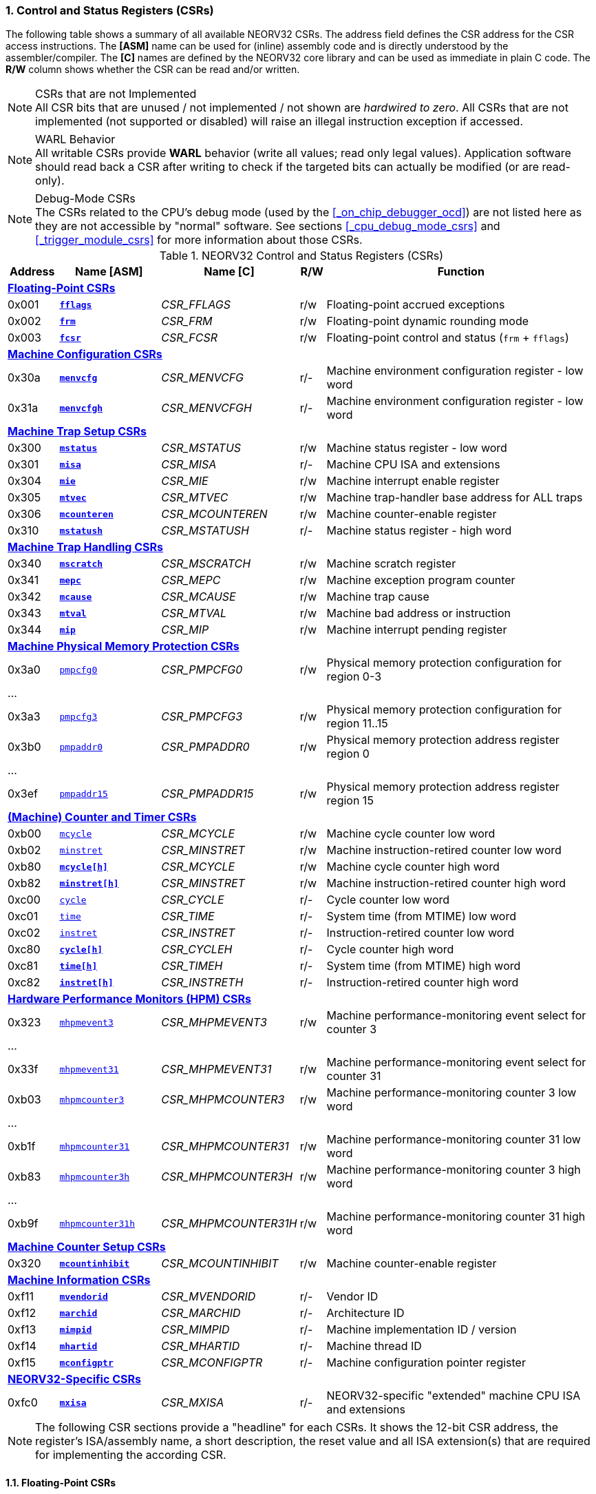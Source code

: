 <<<
:sectnums:
=== Control and Status Registers (CSRs)

The following table shows a summary of all available NEORV32 CSRs. The address field defines the CSR address for
the CSR access instructions. The *[ASM]* name can be used for (inline) assembly code and is directly
understood by the assembler/compiler. The *[C]* names are defined by the NEORV32 core library and can be
used as immediate in plain C code. The *R/W* column shows whether the CSR can be read and/or written.

.CSRs that are not Implemented
[NOTE]
All CSR bits that are unused / not implemented / not shown are _hardwired to zero_. All CSRs that are not
implemented (not supported or disabled) will raise an illegal instruction exception if accessed.

.WARL Behavior
[NOTE]
All writable CSRs provide **WARL** behavior (write all values; read only legal values). Application software
should read back a CSR after writing to check if the targeted bits can actually be modified (or are read-only). 

.Debug-Mode CSRs
[NOTE]
The CSRs related to the CPU's debug mode (used by the <<_on_chip_debugger_ocd>>) are not listed here as they are
not accessible by "normal" software. See sections <<_cpu_debug_mode_csrs>> and <<_trigger_module_csrs>> for more
information about those CSRs.

.NEORV32 Control and Status Registers (CSRs)
[cols="<2,<4,<5,^1,<11"]
[options="header"]
|=======================
| Address | Name [ASM]                          | Name [C]             | R/W | Function
5+^| **<<_floating_point_csrs>>**
| 0x001   | <<_fflags>>                         | _CSR_FFLAGS_         | r/w | Floating-point accrued exceptions
| 0x002   | <<_frm>>                            | _CSR_FRM_            | r/w | Floating-point dynamic rounding mode
| 0x003   | <<_fcsr>>                           | _CSR_FCSR_           | r/w | Floating-point control and status (`frm` + `fflags`)
5+^| **<<_machine_configuration_csrs>>**
| 0x30a   | <<_menvcfg>>                        | _CSR_MENVCFG_        | r/- | Machine environment configuration register - low word
| 0x31a   | <<_menvcfgh>>                       | _CSR_MENVCFGH_       | r/- | Machine environment configuration register - low word
5+^| **<<_machine_trap_setup_csrs>>**
| 0x300   | <<_mstatus>>                        | _CSR_MSTATUS_        | r/w | Machine status register - low word
| 0x301   | <<_misa>>                           | _CSR_MISA_           | r/- | Machine CPU ISA and extensions
| 0x304   | <<_mie>>                            | _CSR_MIE_            | r/w | Machine interrupt enable register
| 0x305   | <<_mtvec>>                          | _CSR_MTVEC_          | r/w | Machine trap-handler base address for ALL traps
| 0x306   | <<_mcounteren>>                     | _CSR_MCOUNTEREN_     | r/w | Machine counter-enable register
| 0x310   | <<_mstatush>>                       | _CSR_MSTATUSH_       | r/- | Machine status register - high word
5+^| **<<_machine_trap_handling_csrs>>**
| 0x340   | <<_mscratch>>                       | _CSR_MSCRATCH_       | r/w | Machine scratch register
| 0x341   | <<_mepc>>                           | _CSR_MEPC_           | r/w | Machine exception program counter
| 0x342   | <<_mcause>>                         | _CSR_MCAUSE_         | r/w | Machine trap cause
| 0x343   | <<_mtval>>                          | _CSR_MTVAL_          | r/w | Machine bad address or instruction
| 0x344   | <<_mip>>                            | _CSR_MIP_            | r/w | Machine interrupt pending register
5+^| **<<_machine_physical_memory_protection_csrs>>**
| 0x3a0   | <<_pmpcfg, `pmpcfg0`>>              | _CSR_PMPCFG0_        | r/w | Physical memory protection configuration for region 0-3
5+<| ...
| 0x3a3   | <<_pmpcfg, `pmpcfg3`>>              | _CSR_PMPCFG3_        | r/w | Physical memory protection configuration for region 11..15
| 0x3b0   | <<_pmpaddr, `pmpaddr0`>>            | _CSR_PMPADDR0_       | r/w | Physical memory protection address register region 0
5+<| ...
| 0x3ef   | <<_pmpaddr, `pmpaddr15`>>           | _CSR_PMPADDR15_      | r/w | Physical memory protection address register region 15
5+^| **<<_machine_counter_and_timer_csrs>>**
| 0xb00   | <<_mcycleh, `mcycle`>>              | _CSR_MCYCLE_         | r/w | Machine cycle counter low word
| 0xb02   | <<_minstreth, `minstret`>>          | _CSR_MINSTRET_       | r/w | Machine instruction-retired counter low word
| 0xb80   | <<_mcycleh>>                        | _CSR_MCYCLE_         | r/w | Machine cycle counter high word
| 0xb82   | <<_minstreth>>                      | _CSR_MINSTRET_       | r/w | Machine instruction-retired counter high word
| 0xc00   | <<_cycleh, `cycle`>>                | _CSR_CYCLE_          | r/- | Cycle counter low word
| 0xc01   | <<_timeh, `time`>>                  | _CSR_TIME_           | r/- | System time (from MTIME) low word
| 0xc02   | <<_instreth, `instret`>>            | _CSR_INSTRET_        | r/- | Instruction-retired counter low word
| 0xc80   | <<_cycleh>>                         | _CSR_CYCLEH_         | r/- | Cycle counter high word
| 0xc81   | <<_timeh>>                          | _CSR_TIMEH_          | r/- | System time (from MTIME) high word
| 0xc82   | <<_instreth>>                       | _CSR_INSTRETH_       | r/- | Instruction-retired counter high word
5+^| **<<_hardware_performance_monitors_hpm_csrs>>**
| 0x323   | <<_mhpmevent, `mhpmevent3`>>        | _CSR_MHPMEVENT3_     | r/w | Machine performance-monitoring event select for counter 3
5+<| ...
| 0x33f   | <<_mhpmevent, `mhpmevent31`>>       | _CSR_MHPMEVENT31_    | r/w | Machine performance-monitoring event select for counter 31
| 0xb03   | <<_mhpmcounterh, `mhpmcounter3`>>   | _CSR_MHPMCOUNTER3_   | r/w | Machine performance-monitoring counter 3 low word
5+<| ...
| 0xb1f   | <<_mhpmcounterh, `mhpmcounter31`>>  | _CSR_MHPMCOUNTER31_  | r/w | Machine performance-monitoring counter 31 low word
| 0xb83   | <<_mhpmcounterh, `mhpmcounter3h`>>  | _CSR_MHPMCOUNTER3H_  | r/w | Machine performance-monitoring counter 3 high word
5+<| ...
| 0xb9f   | <<_mhpmcounterh, `mhpmcounter31h`>> | _CSR_MHPMCOUNTER31H_ | r/w | Machine performance-monitoring counter 31 high word
5+^| **<<_machine_counter_setup_csrs>>**
| 0x320   | <<_mcountinhibit>>                  | _CSR_MCOUNTINHIBIT_  | r/w | Machine counter-enable register
5+^| **<<_machine_information_csrs>>**
| 0xf11   | <<_mvendorid>>                      | _CSR_MVENDORID_      | r/- | Vendor ID
| 0xf12   | <<_marchid>>                        | _CSR_MARCHID_        | r/- | Architecture ID
| 0xf13   | <<_mimpid>>                         | _CSR_MIMPID_         | r/- | Machine implementation ID / version
| 0xf14   | <<_mhartid>>                        | _CSR_MHARTID_        | r/- | Machine thread ID
| 0xf15   | <<_mconfigptr>>                     | _CSR_MCONFIGPTR_     | r/- | Machine configuration pointer register
5+^| **<<_neorv32_specific_csrs>>**
| 0xfc0   | <<_mxisa>>                          | _CSR_MXISA_          | r/- | NEORV32-specific "extended" machine CPU ISA and extensions
|=======================

[NOTE]
The following CSR sections provide a "headline" for each CSRs. It shows the 12-bit CSR address, the register's ISA/assembly name,
a short description, the reset value and all ISA extension(s) that are required for implementing the according CSR.


<<<
// ####################################################################################################################
:sectnums:
==== Floating-Point CSRs


:sectnums!:
===== **`fflags`**

[cols="1,8,>3"]
[frame="topbot",grid="none"]
|=======================
| 0x001 | `fflags` - **Floating-point accrued exceptions** | `Zicsr` + `Zfinx`
3+<| Reset value: `0x00000000`
|=======================

[cols="^1,^1,<10"]
[options="header",grid="rows"]
|=======================
| Bit  | R/W | Function
| 31:5 | r/- | _reserved_, writes are ignored; reads always return 0
| 4    | r/w | **NV**: invalid operation
| 3    | r/w | **DZ**: division by zero
| 2    | r/w | **OF**: overflow
| 1    | r/w | **UF**: underflow
| 0    | r/w | **NX**: inexact
|=======================


:sectnums!:
===== **`frm`**

[cols="1,8,>3"]
[frame="topbot",grid="none"]
|=======================
| 0x002 | `frm` - **Floating-point dynamic rounding mode** | `Zicsr` + `Zfinx`
3+<| Reset value: `0x00000000`
|=======================

[cols="^1,^1,<10"]
[options="header",grid="rows"]
|=======================
| Bit  | R/W | Function
| 31:3 | r/- | _reserved_, writes are ignored; reads always return 0
| 2:0  | r/w | Rounding mode
|=======================


:sectnums!:
===== **`fcsr`**

[cols="1,8,>3"]
[frame="topbot",grid="none"]
|=======================
| 0x003 | `fcsr` - **Floating-point control and status register** | `Zicsr` + `Zfinx`
3+<| Reset value: `0x00000000`
|=======================

[cols="^1,^1,<10"]
[options="header",grid="rows"]
|=======================
| Bit  | R/W | Function
| 31:6 | r/- | _reserved_, writes are ignored; reads always return 0
| 7:5  | r/w | Rounding mode (<<_frm>>)
| 4:0  | r/w | Accrued exception flags (<<_fflags>>)
|=======================


<<<
// ####################################################################################################################
:sectnums:
==== Machine Configuration CSRs

:sectnums!:
===== **`menvcfg`**

[cols="1,8,>3"]
[frame="topbot",grid="none"]
|=======================
| 0x30a | `menvcfg` - **Machine environment configuration register** | `Zicsr` + `U`
3+<| Reset value: `0x00000000`
|=======================

[NOTE]
The features of this CSR are not implemented yet. The register is read-only and always returns zero.


:sectnums!:
===== **`menvcfgh`**

[cols="1,8,>3"]
[frame="topbot",grid="none"]
|=======================
| 0x31a | `menvcfgh` - **Machine environment configuration register - high word** | `Zicsr` + `U`
3+<| Reset value: `0x00000000`
|=======================

[NOTE]
The features of this CSR are not implemented yet. The register is read-only and always returns zero.


<<<
// ####################################################################################################################
:sectnums:
==== Machine Trap Setup CSRs

:sectnums!:
===== **`mstatus`**

[cols="1,8,>3"]
[frame="topbot",grid="none"]
|=======================
| 0x300 | `mstatus` - **Machine status register** | `Zicsr`
3+<| Reset value: `0x00000000`
|=======================

[cols="^1,^3,^1,<9"]
[options="header",grid="rows"]
|=======================
| Bit   | Name [C] | R/W | Function
| 21    | _CSR_MSTATUS_TW_   | r/w | **TW**: Trap on execution of `wfi` instruction in user mode when set; hardwired to zero if user-mode not implemented
| 17    | _CSR_MSTATUS_MPRV_ | r/w | **MPRV**: Effective privilege level for load/stores in machine mode; use `MPP`'s as effective privilege level when set; hardwired to zero if user-mode not implemented
| 12:11 | _CSR_MSTATUS_MPP_H_ : _CSR_MSTATUS_MPP_L_ | r/w | **MPP**: Previous machine privilege level, 11 = machine (M) level, 00 = user (U) level
| 7     | _CSR_MSTATUS_MPIE_ | r/w | **MPIE**: Previous machine global interrupt enable flag state
| 3     | _CSR_MSTATUS_MIE_  | r/w | **MIE**: Machine global interrupt enable flag
|=======================

[NOTE]
If the core is in user-mode, machine-mode interrupts are globally **enabled** even if `mstatus.mie` is cleared:
"Interrupts for higher-privilege modes, y>x, are always globally enabled regardless of the setting of the global yIE
bit for the higher-privilege mode." - RISC-V ISA Spec.

:sectnums!:
===== **`misa`**

[cols="1,8,>3"]
[frame="topbot",grid="none"]
|=======================
| 0x301 | `misa` - **ISA and extensions** | `Zicsr`
3+<| Reset value: `DEFINED`
|=======================

[NOTE]
The NEORV32 `misa` CSR is read-only. Hence, active CPU extensions are entirely defined by pre-synthesis configurations
and cannot be switch on/off during runtime. For compatibility reasons any write access to this CSR is simply ignored and
will _not_ cause an illegal instruction exception.

[cols="^1,^3,^1,<9"]
[options="header",grid="rows"]
|=======================
| Bit   | Name [C] | R/W | Function
| 31:30 | _CSR_MISA_MXL_HI_EXT_ : _CSR_MISA_MXL_LO_EXT_ | r/- | **MXL**: 32-bit architecture indicator (always _01_)
| 23    | _CSR_MISA_X_EXT_ | r/- | **X**: extension bit is always set to indicate custom non-standard extensions
| 20    | _CSR_MISA_U_EXT_ | r/- | **U**: CPU extension (user mode) available, set when <<_cpu_extension_riscv_u>> enabled
| 12    | _CSR_MISA_M_EXT_ | r/- | **M**: CPU extension (mul/div) available, set when <<_cpu_extension_riscv_m>> enabled
| 8     | _CSR_MISA_I_EXT_ | r/- | **I**: CPU base ISA, cleared when <<_cpu_extension_riscv_e>> enabled
| 4     | _CSR_MISA_E_EXT_ | r/- | **E**: CPU extension (embedded) available, set when <<_cpu_extension_riscv_e>> enabled
| 2     | _CSR_MISA_C_EXT_ | r/- | **C**: CPU extension (compressed instruction) available, set when <<_cpu_extension_riscv_c>> enabled
|=======================

[TIP]
Machine-mode software can discover available `Z*` _sub-extensions_ (like `Zicsr` or `Zfinx`) by checking the NEORV32-specific
<<_mxisa>> CSR.


:sectnums!:
===== **`mie`**

[cols="1,8,>3"]
[frame="topbot",grid="none"]
|=======================
| 0x304 | `mie` - **Machine interrupt-enable register** | `Zicsr`
3+<| Reset value: `0x00000000`
|=======================

[cols="^1,^3,^1,<9"]
[options="header",grid="rows"]
|=======================
| Bit   | Name [C] | R/W | Function
| 31:16 | _CSR_MIE_FIRQ15E_ : _CSR_MIE_FIRQ0E_ | r/w | Fast interrupt channel 15..0 enable
| 11    | _CSR_MIE_MEIE_ | r/w | **MEIE**: Machine _external_ interrupt enable
| 7     | _CSR_MIE_MTIE_ | r/w | **MTIE**: Machine _timer_ interrupt enable (from <<_machine_system_timer_mtime>>)
| 3     | _CSR_MIE_MSIE_ | r/w | **MSIE**: Machine _software_ interrupt enable
|=======================


:sectnums!:
===== **`mtvec`**

[cols="1,8,>3"]
[frame="topbot",grid="none"]
|=======================
| 0x305 | `mtvec` - **Machine trap-handler base address** | `Zicsr`
3+<| Reset value: `0x00000000`
|=======================

[cols="^1,^1,<10"]
[options="header",grid="rows"]
|=======================
| Bit  | R/W | Function
| 31:2 | r/w | **BASE**: 4-byte aligned base address of trap base handler
| 1:0  | r/- | **MODE**: always zero; BASE defines entry for _all_ traps
|=======================


:sectnums!:
===== **`mcounteren`**

[cols="1,8,>3"]
[frame="topbot",grid="none"]
|=======================
| 0x306 | `mcounteren` - **Machine counter enable** | `Zicsr` + `U`
3+<| Reset value: `0x00000000`
|=======================

[cols="^1,^3,^1,<9"]
[options="header",grid="rows"]
|=======================
| Bit   | Name [C] | R/W | Function
| 31:3  | -                   | r/- | Always zero: user-level code is **not** allowed to read HPM counters
| 2     | _CSR_MCOUNTEREN_IR_ | r/w | **IR**: User-level code is allowed to read `cycle[h]` CSRs when set
| 1     | _CSR_MCOUNTEREN_TM_ | r/w | **TM**: User-level code is allowed to read `time[h]` CSRs when set
| 0     | _CSR_MCOUNTEREN_CY_ | r/w | **CY**: User-level code is allowed to read `instret[h]` CSRs when set
|=======================

.HPM Access
[NOTE]
Bits 3 to 31 are used to control user-level access to the <<_hardware_performance_monitors_hpm_csrs>>. In the NEORV32
CPU these bits are hardwired to zero. Hence, user-level software cannot access the HPMs. Accordingly, the
`hpmcounter*[h]` CSRs are **not** implemented and any access will raise an illegal instruction exception.


:sectnums!:
===== **`mstatush`**

[cols="1,8,>3"]
[frame="topbot",grid="none"]
|=======================
| 0x310 | `mstatush` - **Machine status register - high word** | `Zicsr`
3+<| Reset value: `0x00000000`
|=======================

[NOTE]
The features of this CSR are not implemented yet. The register is read-only and always returns zero.


<<<
// ####################################################################################################################
:sectnums:
==== Machine Trap Handling CSRs

:sectnums!:
===== **`mscratch`**

[cols="1,8,>3"]
[frame="topbot",grid="none"]
|=======================
| 0x340 | `mscratch` - **Scratch register for machine trap handlers** | `Zicsr`
3+<| Reset value: `DEFINED`
|=======================


:sectnums!:
===== **`mepc`**

[cols="1,8,>3"]
[frame="topbot",grid="none"]
|=======================
| 0x341 | `mepc` - **Machine exception program counter** | `Zicsr`
3+<| Reset value: `0x00000000`
|=======================


:sectnums!:
===== **`mcause`**

[cols="1,8,>3"]
[frame="topbot",grid="none"]
|=======================
| 0x342 | `mcause` - **Machine trap cause** | `Zicsr`
3+<| Reset value: `0x00000000`
|=======================

[cols="^1,^1,<10"]
[options="header",grid="rows"]
|=======================
| Bit  | R/W | Function
| 31   | r/w | **Interrupt**: `1` if the trap is caused by an interrupt (`0` if the trap is caused by an exception)
| 30:5 | r/- | _Reserved_, read as zero
| 4:0  | r/w | **Exception code**: see <<_neorv32_trap_listing>>
|=======================

[TIP]
See section <<_neorv32_trap_listing>> for more information.


:sectnums!:
===== **`mtval`**

[cols="1,8,>3"]
[frame="topbot",grid="none"]
|=======================
| 0x343 | `mtval` - **Machine trap value register** | `Zicsr`
3+<| Reset value: `0x00000000`
|=======================

[cols="^5,^5"]
[options="header",grid="rows"]
|=======================
| Trap cause | `mtval` content
| misaligned instruction fetch address or instruction fetch access fault | address of faulting instruction fetch
| misaligned load address, load access fault, misaligned store address or store access fault | program counter (= address) of faulting instruction
| everything else (including all interrupts) | 0x00000000 (all-zero)
|=======================

[NOTE]
In case an invalid **compressed instruction** raised an illegal instruction exception, `mtval` will show the
according de-compressed instruction word. To get the actually 16-bit instruction that caused the exception
perform a memory load using the address stored in <<_mepc>>.

[TIP]
See section <<_neorv32_trap_listing>> for more information.


:sectnums!:
===== **`mip`**

[cols="1,8,>3"]
[frame="topbot",grid="none"]
|=======================
| 0x344 | `mip` - **Machine interrupt pending** | `Zicsr`
3+<| Reset value: `0x00000000`
|=======================

The `mip` CSR shows the currently _pending_ interrupts.
The bits for the standard RISC-V interrupts are read-only. Hence, these interrupts cannot be cleared using the `mip` register and must
be cleared/acknowledged within the according interrupt-generating device.
The upper 16 bits represent the status of the CPU's fast interrupt request lines (FIRQ). Once triggered, these bit have to be cleared manually by
writing zero to the according `mip` bits (in the interrupt handler routine) to clear the current interrupt request.

[cols="^1,^3,^1,<9"]
[options="header",grid="rows"]
|=======================
| Bit | Name [C] | R/W | Function
| 31:16 | _CSR_MIP_FIRQ15P_ : _CSR_MIP_FIRQ0P_ | r/c | **FIRQxP**: Fast interrupt channel 15..0 pending; has to be cleared manually by writing zero
| 11    | _CSR_MIP_MEIP_                       | r/- | **MEIP**: Machine _external_ interrupt pending; _cleared by platform-defined mechanism_
| 7     | _CSR_MIP_MTIP_                       | r/- | **MTIP**: Machine _timer_ interrupt pending; _cleared by platform-defined mechanism_
| 3     | _CSR_MIP_MSIP_                       | r/- | **MSIP**: Machine _software_ interrupt pending; _cleared by platform-defined mechanism_
|=======================

.RISC-V Standard Interrupts
[IMPORTANT]
Pending RISC-V standard machine interrupts (MEI, MTI, MSI) **cannot** be acknowledged/cleared by clearing the according
`mip` bit. The interrupt source has to keep the interrupt request signal high until explicitly acknowledged (e.g. by writing
to a specific memory-mapped register). However, the RISC-V standard interrupts can be cleared at any time by clearing the
according <<_mip>> bit(s).

.FIRQ Channel Mapping
[TIP]
See section <<_neorv32_specific_fast_interrupt_requests>> for the mapping of the FIRQ channels and the according
interrupt-triggering processor module.


<<<
// ####################################################################################################################
:sectnums:
==== Machine Physical Memory Protection CSRs

The available physical memory protection logic is configured via the <<_pmp_num_regions>> and
<<_pmp_min_granularity>> top entity generics. <<_pmp_num_regions>> defines the number of implemented
protection regions and thus, the implementation of the available _PMP entries_.
See section <<_pmp_physical_memory_protection>> for more information.

If trying to access an PMP-related CSR beyond <<_pmp_num_regions>> **no illegal instruction
exception** is triggered. The according CSRs are read-only (writes are ignored) and always return zero.
However, any access beyond `pmpcfg3` or `pmpaddr15`, which are the last physically implemented registers if
<<_pmp_num_regions>> == 16, will raise an illegal instruction exception as these CSRs are not implemented at all.


:sectnums!:
===== **`pmpcfg`**

[cols="1,8,>3"]
[frame="topbot",grid="none"]
|=======================
| 0x3a0 | `pmpcfg0` - **Physical memory protection configuration register (region 0-3)** | `Zicsr` + `PMP`
3+<| ...
|  0x3a3| `pmpcfg3` - **Physical memory protection configuration register (region 12-15)** | `Zicsr` + `PMP`
3+<| Reset value: all `0x00000000`
|=======================

[cols="^1,^2,^1,<11"]
[options="header",grid="rows"]
|=======================
| Bit | Name [C] | R/W | Function
| 7   | _PMPCFG_L_     | r/w | **L**: Lock bit, prevents further write accesses, also enforces access rights in machine-mode, can only be cleared by CPU reset
| 6:5 | -              | r/- | _reserved_, read as zero
| 4   | _PMPCFG_A_MSB_ | r/- .2+<| **A**: Mode configuration; only **OFF** (`00`) and **TOR** (`01`) modes are supported, any other value will map back to OFF/TOR
as the MSB is hardwired to zero
| 3   | _PMPCFG_A_LSB_ | r/w 
| 2   | _PMPCFG_X_     | r/w | **X**: Execute permission
| 1   | _PMPCFG_W_     | r/w | **W**: Write permission
| 0   | _PMPCFG_R_     | r/w | **R**: Read permission
|=======================

[WARNING]
Setting the lock bit `L` and setting TOR mode in `pmpcfg(i)` will also lock write access to `pmpaddr(i-1)`.
See the RISC-V specs. for more information.


:sectnums!:
===== **`pmpaddr`**

[cols="1,8,>3"]
[frame="topbot",grid="none"]
|=======================
| 0x3b0 | `pmpaddr0` - **Physical memory protection address registers (region 0)** | `Zicsr` + `PMP`
3+<| ...
| 0x3bf | `pmpaddr15` - **Physical memory protection address registers (region 15)** | `Zicsr` + `PMP`
3+<| Reset value: all `0x00000000`
|=======================

.Physical Address Size
[NOTE]
The two MSBs of each `pmpaddr` are hardwired to zero (= bits 33:32 of the physical address).


<<<
// ####################################################################################################################
:sectnums:
==== (Machine) Counter and Timer CSRs

.Counter Size
[NOTE]
When implemented (by enabling the `Zicntr` ISA extension) the standard CPU counters are always 64-bit wide (low-word + high-word).


:sectnums!:
===== **`cycle[h]`**

[cols="1,8,>3"]
[frame="topbot",grid="none"]
|=======================
| 0xc00 | `cycle` - **Cycle counter - low word** | `Zicsr` + `Zicntr`
| 0xc80 | `cycleh` - **Cycle counter - high word** | `Zicsr` + `Zicntr`
3+<| Reset value: all `0x00000000`
|=======================


:sectnums!:
===== **`time[h]`**

[cols="1,8,>3"]
[frame="topbot",grid="none"]
|=======================
| 0xc01 | `time` - **System time - low word** | `Zicsr` + `Zicntr`
| 0xc81 | `timeh` - **System time - high word** | `Zicsr` + `Zicntr`
3+<| Reset value: all `0x00000000`
|=======================


:sectnums!:
===== **`instret[h]`**

[cols="1,8,>3"]
[frame="topbot",grid="none"]
|=======================
| 0xc02 | `instret` - **Instructions-retired counter - low word** | `Zicsr` + `Zicntr`
| 0xc82 | `instreth` - **Instructions-retired counter - high word** | `Zicsr` + `Zicntr`
3+<| Reset value: all `0x00000000`
|=======================


:sectnums!:
===== **`mcycle[h]`**

[cols="1,8,>3"]
[frame="topbot",grid="none"]
|=======================
| 0xb00 | `mcycle` - **Machine cycle counter - low word** | `Zicsr` + `Zicntr`
| 0xb80 | `mcycleh` - **Machine cycle counter - high word** | `Zicsr` + `Zicntr`
3+<| Reset value: all `0x00000000`
|=======================


:sectnums!:
===== **`minstret[h]`**

[cols="1,8,>3"]
[frame="topbot",grid="none"]
|=======================
| 0xb02 | `minstret` - **Machine instructions-retired counter - low word** | `Zicsr` + `Zicntr`
| 0xb82 | `minstreth` - **Machine instructions-retired counter - high word** | `Zicsr` + `Zicntr`
3+<| Reset value: all `0x00000000`
|=======================



<<<
// ####################################################################################################################
:sectnums:
==== Hardware Performance Monitors (HPM) CSRs

The actual number of implemented hardware performance monitors is configured via the <<_hpm_num_cnts>> top entity generic,
Note that always all 28 HPM counter and configuration registers (`mhpmcounter*[h]` and `mhpmevent*`) are implemented, but
only the actually configured ones are implemented as "real" physical registers - the remaining ones will be hardwired to zero.

If trying to access an HPM-related CSR beyond <<_hpm_num_cnts>> **no illegal instruction exception is
triggered**. These CSRs are read-only (writes are ignored) and always return zero.

.Access Privilege
[NOTE]
The HPM system only allows machine-mode access. Hence, `hpmcounter*[h]` CSR are not implemented and any access (even
from machine mode) will raise an illegal instruction exception. Furthermore, the according bits of <<_mcounteren>>
used to configure user-mode access to `hpmcounter*[h]` are hardwired to zero.

The total counter width of the HPMs can be configured before synthesis via the <<_hpm_cnt_width>> generic (0..64-bit).
If <<_hpm_num_cnts>> is less than 64, all remaining MSB-aligned bits are hardwired to zero.


:sectnums!:
===== **`mhpmevent`**

[cols="1,9,>2"]
[frame="topbot",grid="none"]
|=======================
| 0x232 | `mhpmevent3` - **Machine hardware performance monitor event select (counter 3)** | `Zicsr` + `Zihpm`
3+<| ...
| 0x33f | `mhpmevent31` - **Machine hardware performance monitor event select (counter 31)** | `Zicsr` + `Zihpm`
3+<| Reset value: all `0x00000000`
|=======================

The value in these CSRs define the architectural events that cause an increment of the according `mhpmcounter*[h]` counter(s).
All available events are listed in the table below. If more than one event is selected, the according counter will increment if _any_ of
the enabled events is observed (logical OR). Note that the counter will only increment by 1 step per clock
cycle even if more than one trigger event is observed.

[cols="^1,^3,^1,<9"]
[options="header",grid="rows"]
|=======================
| Bit   | Name [C]               | R/W | Event
| 31:15 | -                      | r/- | _reserved_, writes are ignored, read always return zero
| 14    | _HPMCNT_EVENT_ILLEGAL_ | r/w | illegal instruction exception
| 13    | _HPMCNT_EVENT_TRAP_    | r/w | entered trap (synchronous exception or interrupt)
| 12    | _HPMCNT_EVENT_TBRANCH_ | r/w | _taken_ conditional branch
| 11    | _HPMCNT_EVENT_BRANCH_  | r/w | conditional branch (_taken_ or _not taken_)
| 10    | _HPMCNT_EVENT_JUMP_    | r/w | unconditional jump
| 9     | _HPMCNT_EVENT_WAIT_LS_ | r/w | load/store memory wait cycle: if more than 1 cycle memory latency or high bus traffic
| 8     | _HPMCNT_EVENT_STORE_   | r/w | memory data store operation
| 7     | _HPMCNT_EVENT_LOAD_    | r/w | memory data load operation
| 6     | _HPMCNT_EVENT_WAIT_MC_ | r/w | multi-cycle ALU operation wait cycle (like iterative shift operation)
| 5     | _HPMCNT_EVENT_WAIT_II_ | r/w | instruction issue pipeline wait cycle: if more than 1 cycle latency, pipelines flush (like taken branches) / cache miss or high bus traffic
| 4     | _HPMCNT_EVENT_WAIT_IF_ | r/w | instruction fetch memory wait cycle: if more than 1 cycle memory latency, cache miss or high bus traffic
| 3     | _HPMCNT_EVENT_CIR_     | r/w | retired compressed instruction
| 2     | _HPMCNT_EVENT_IR_      | r/w | retired instruction (compressed or uncompressed)
| 1     | -                      | r/- | _not implemented, always read as zero_
| 0     | _HPMCNT_EVENT_CY_      | r/w | active clock cycle (CPU not in sleep mode)
|=======================


:sectnums!:
===== **`mhpmcounter[h]`**

[cols="1,9,>2"]
[frame="topbot",grid="none"]
|=======================
| 0xb03 | `mhpmcounter3` - **Machine hardware performance monitor - counter 3 low** | `Zicsr` + `Zihpm`
3+<| ...
| 0xb1f | `mhpmcounter31` - **Machine hardware performance monitor - counter 31 low** | `Zicsr` + `Zihpm`
| 0xb83 | `mhpmcounter3h` - **Machine hardware performance monitor - counter 3 high** | `Zicsr` + `Zihpm`
3+<| ...
| 0xb9f | `mhpmcounter31h` - **Machine hardware performance monitor - counter 31 high** | `Zicsr` + `Zihpm`
3+<| Reset value: all `0x00000000`
|=======================


<<<
// ####################################################################################################################
:sectnums:
==== Machine Counter Setup CSRs

:sectnums!:
===== **`mcountinhibit`**

[cols="1,8,>3"]
[frame="topbot",grid="none"]
|=======================
| 0x320 | `mcountinhibit` - **Machine counter-inhibit register** | `Zicsr`
3+<| Reset value: `0x00000000`
|=======================

[cols="^1,^3,^1,<9"]
[options="header",grid="rows"]
|=======================
| Bit  | Name [C] | R/W | Event
| 3:31 | _CSR_MCOUNTINHIBIT_HPM3_ : _CSR_MCOUNTINHIBIT_HPM31_ | r/w | **HPMx**: The `mhpmcount*[h]` CSRs will auto-increment according to the configured `mhpmevent*` selector
| 2    | _CSR_MCOUNTINHIBIT_CY_ | r/w | **CY**: The `[m]cycle[h]` CSRs will auto-increment with each clock cycle (if CPU is not in sleep state) when set
| 0    | _CSR_MCOUNTINHIBIT_IR_ | r/w | **IR**: The `[m]instret[h]` CSRs will auto-increment with each committed instruction when set
|=======================


<<<
// ####################################################################################################################
:sectnums:
==== Machine Information CSRs

[NOTE]
All machine information registers can only be accessed in machine mode and are read-only.

:sectnums!:
===== **`mvendorid`**

[cols="1,8,>3"]
[frame="topbot",grid="none"]
|=======================
| 0xf11 | `mvendorid` - **Machine vendor ID** | `Zicsr`
3+<| Reset value: `0x00000000`
|=======================

The features of this CSR are not implemented yet. The register is read-only and always returns zero.


:sectnums!:
===== **`marchid`**

[cols="1,8,>3"]
[frame="topbot",grid="none"]
|=======================
| 0xf12 | `marchid` - **Machine architecture ID** | `Zicsr`
3+<| Reset value: `0x00000013`
|=======================

The `marchid` CSR is read-only and shows the NEORV32 official RISC-V open-source architecture ID
(decimal: 19, 32-bit hexadecimal: 0x00000013).


:sectnums!:
===== **`mimpid`**

[cols="1,8,>3"]
[frame="topbot",grid="none"]
|=======================
| 0xf13 | `mimpid` - **Machine implementation ID** | `Zicsr`
3+<| Reset value: `DEFINED`
|=======================

The `mimpid` CSR is read-only and shows the version of the
NEORV32 as BCD-coded number (example: `mimpid` = _0x01020312_ → 01.02.03.12 → version 1.2.3.12).


:sectnums!:
===== **`mhartid`**

[cols="1,8,>3"]
[frame="topbot",grid="none"]
|=======================
| 0xf14 | `mhartid` - **Machine hardware thread ID** | `Zicsr`
3+<| Reset value: `DEFINED`
|=======================

The `mhartid` CSR is read-only and shows the core's hart ID, which is assigned via the <<_hw_thread_id>> top generic.


:sectnums!:
===== **`mconfigptr`**

[cols="1,8,>3"]
[frame="topbot",grid="none"]
|=======================
| 0xf15 | `mconfigptr` - **Machine configuration pointer register** | `zicsr`
3+<| Reset value: `0x00000000`
|=======================

The features of this CSR are not implemented yet. The register is read-only and always returns zero.


<<<
// ####################################################################################################################
:sectnums:
==== NEORV32-Specific CSRs

[NOTE]
All NEORV32-specific CSRs are mapped to addresses that are explicitly reserved for custom **Machine-Mode, read-only** CSRs
(assured by the RISC-V privileged specifications). Hence, these CSRs can only be accessed when in machine-mode. Any access
outside of machine-mode will raise an illegal instruction exception.

:sectnums!:
===== **`mxisa`**

[cols="1,8,>3"]
[frame="topbot",grid="none"]
|=======================
| 0x7c0 | `mxisa` - **Machine EXTENDED ISA and Extensions register** | `Zicsr` + `X`
3+<| Reset value: `DEFINED`
|=======================

NEORV32-specific read-only CSR that helps machine-mode software to discover `Z*` sub-extensions and CPU options.

[cols="^1,^3,^1,<9"]
[options="header",grid="rows"]
|=======================
| Bit   | Name [C] | R/W | Function
| 31    | _CSR_MXISA_FASTSHIFT_ | r/- | fast shifts available when set (via top's <<_fast_shift_en>> generic)
| 30    | _CSR_MXISA_FASTMUL_   | r/- | fast multiplication available when set (via top's <<_fast_mul_en>> generic)
| 31:21 | -                     | r/- | _reserved_, read as zero
| 20    | _CSR_MXISA_IS_SIM_    | r/- | set if CPU is being **simulated** (⚠️ not guaranteed)
| 19:11 | -                     | r/- | _reserved_, read as zero
| 10    | _CSR_MXISA_DEBUGMODE_ | r/- | RISC-V CPU `debug_mode` available when set (via top's <<_on_chip_debugger_en>> generic)
|  9    | _CSR_MXISA_ZIHPM_     | r/- | `Zihpm` (hardware performance monitors) extension available when set (via top's <<_cpu_extension_riscv_zihpm>> generic)
|  8    | _CSR_MXISA_PMP_       | r/- | PMP` (physical memory protection) extension available when set (via top's <<_pmp_num_regions>> generic)
|  7    | _CSR_MXISA_ZICNTR_    | r/- | `Zicntr` extension (`I` sub-extension) available when set - `[m]cycle`, `[m]instret` and `[m]time` CSRs available when set (via top's <<_cpu_extension_riscv_zicntr>> generic)
|  6    | -                     | r/- | _reserved_, read as zero
|  5    | _CSR_MXISA_ZFINX_     | r/- | `Zfinx` extension (`F` sub-/alternative-extension: FPU using `x` registers) available when set (via top's <<_cpu_extension_riscv_zfinx>> generic)
|  4    | -                     | r/- | _reserved_, read as zero
|  3    | _CSR_MXISA_ZXCFU_     | r/- | `Zxcfu` extension (custom functions unit for custom RISC-V instructions) available when set (via top's <<_cpu_extension_riscv_zxcfu>> generic)
|  2    | _CSR_MXISA_ZMMUL_     | r/- | `Zmmul` extension (`M` sub-extension) available when set (via top's <<_cpu_extension_riscv_zmmul>> generic)
|  1    | _CSR_MXISA_ZIFENCEI_  | r/- | `Zifencei` extension (`I` sub-extension) available when set (via top's <<_cpu_extension_riscv_zifencei>> generic)
|  0    | _CSR_MXISA_ZICSR_     | r/- | `Zicsr` extension (`I` sub-extension) available when set (via top's <<_cpu_extension_riscv_zicsr>> generic)
|=======================
